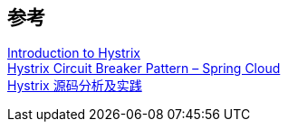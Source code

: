 

== 参考
[%hardbreaks]
https://www.baeldung.com/introduction-to-hystrix[Introduction to Hystrix]
https://howtodoinjava.com/spring-cloud/spring-hystrix-circuit-breaker-tutorial/[Hystrix Circuit Breaker Pattern – Spring Cloud]
https://blog.fintopia.tech/60868c70ce7094706059f126/[Hystrix 源码分析及实践]
